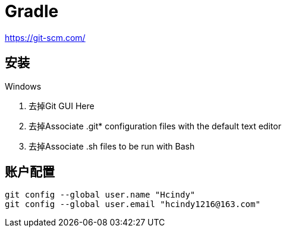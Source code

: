 = Gradle

https://git-scm.com/

== 安装

Windows

. 去掉Git GUI Here
. 去掉Associate .git* configuration files with the default text editor
. 去掉Associate .sh files to be run with Bash

== 账户配置

 git config --global user.name "Hcindy"
 git config --global user.email "hcindy1216@163.com"
